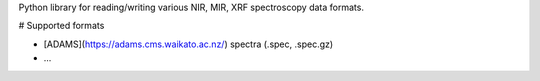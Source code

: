 Python library for reading/writing various NIR, MIR, XRF spectroscopy data formats. 

# Supported formats

* [ADAMS](https://adams.cms.waikato.ac.nz/) spectra (.spec, .spec.gz)
* ...

